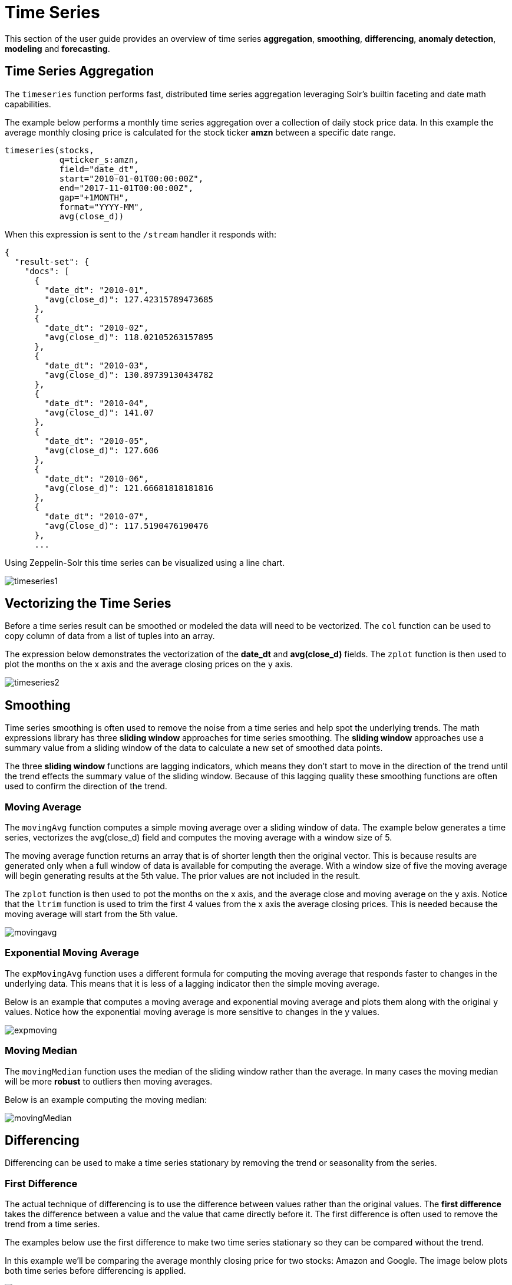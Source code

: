 = Time Series
// Licensed to the Apache Software Foundation (ASF) under one
// or more contributor license agreements.  See the NOTICE file
// distributed with this work for additional information
// regarding copyright ownership.  The ASF licenses this file
// to you under the Apache License, Version 2.0 (the
// "License"); you may not use this file except in compliance
// with the License.  You may obtain a copy of the License at
//
//   http://www.apache.org/licenses/LICENSE-2.0
//
// Unless required by applicable law or agreed to in writing,
// software distributed under the License is distributed on an
// "AS IS" BASIS, WITHOUT WARRANTIES OR CONDITIONS OF ANY
// KIND, either express or implied.  See the License for the
// specific language governing permissions and limitations
// under the License.

This section of the user guide provides an overview of time series *aggregation*,
*smoothing*, *differencing*, *anomaly detection*, *modeling* and *forecasting*.

== Time Series Aggregation

The `timeseries` function performs fast, distributed time
series aggregation leveraging Solr's builtin faceting and date math capabilities.

The example below performs a monthly time series aggregation over a collection of
daily stock price data.  In this example the average monthly closing price is calculated for the stock
ticker *amzn* between a specific date range.

[source,text]
----
timeseries(stocks,
           q=ticker_s:amzn,
           field="date_dt",
           start="2010-01-01T00:00:00Z",
           end="2017-11-01T00:00:00Z",
           gap="+1MONTH",
           format="YYYY-MM",
           avg(close_d))
----

When this expression is sent to the `/stream` handler it responds with:

[source,json]
----
{
  "result-set": {
    "docs": [
      {
        "date_dt": "2010-01",
        "avg(close_d)": 127.42315789473685
      },
      {
        "date_dt": "2010-02",
        "avg(close_d)": 118.02105263157895
      },
      {
        "date_dt": "2010-03",
        "avg(close_d)": 130.89739130434782
      },
      {
        "date_dt": "2010-04",
        "avg(close_d)": 141.07
      },
      {
        "date_dt": "2010-05",
        "avg(close_d)": 127.606
      },
      {
        "date_dt": "2010-06",
        "avg(close_d)": 121.66681818181816
      },
      {
        "date_dt": "2010-07",
        "avg(close_d)": 117.5190476190476
      },
      ...
----

Using Zeppelin-Solr this time series can be visualized using a line chart.

image::images/math-expressions/timeseries1.png[]


== Vectorizing the Time Series

Before a time series result can be smoothed or modeled the data will need to be vectorized.
The `col` function can be used
to copy column of data from a list of tuples into an array.

The expression below demonstrates the vectorization of the *date_dt* and *avg(close_d)* fields.
The `zplot` function is then used to plot the months on the x axis and the average closing prices
on the y axis.

image::images/math-expressions/timeseries2.png[]


== Smoothing

Time series smoothing is often used to remove the noise from a time series and help
spot the underlying trends.
The math expressions library has three *sliding window* approaches
for time series smoothing. The *sliding window* approaches use a summary value
from a sliding window of the data to calculate a new set of smoothed data points.

The three *sliding window* functions are lagging indicators, which means
they don't start to move in the direction of the trend until the trend effects
the summary value of the sliding window. Because of this lagging quality these smoothing
functions are often used to confirm the direction of the trend.

=== Moving Average

The `movingAvg` function computes a simple moving average over a sliding window of data.
The example below generates a time series, vectorizes the avg(close_d) field and computes the
moving average with a window size of 5.

The moving average function returns an array that is of shorter length
then the original vector. This is because results are generated only when a full window of data
is available for computing the average. With a window size of five the moving average will
begin generating results at the 5th value. The prior values are not included in the result.

The `zplot` function is then used to pot the months on the x axis, and the average close and moving
average on the y axis. Notice that the `ltrim` function is used to trim the first 4 values from
the x axis the average closing prices. This is needed because the moving average will start from the
5th value.

image::images/math-expressions/movingavg.png[]

=== Exponential Moving Average

The `expMovingAvg` function uses a different formula for computing the moving average that
responds faster to changes in the underlying data. This means that it is
less of a lagging indicator then the simple moving average.

Below is an example that computes a moving average and exponential moving average and plots them
along with the original y values. Notice how the exponential moving average is more sensitive
to changes in the y values.

image::images/math-expressions/expmoving.png[]


=== Moving Median

The `movingMedian` function uses the median of the sliding window rather than the average.
In many cases the moving median will be more *robust* to outliers then moving averages.

Below is an example computing the moving median:

image::images/math-expressions/movingMedian.png[]


== Differencing

Differencing can be used to make
a time series stationary by removing the trend or seasonality from the series.

=== First Difference

The actual technique of differencing is to use the difference between values rather than the
original values. The *first difference* takes the difference between a value and the value
that came directly before it. The first difference is often used to remove the trend
from a time series.

The examples below use the first difference to make two time series stationary so they can be compared
without the trend.

In this example we'll be comparing the average monthly closing price for two stocks: Amazon and Google.
The image below plots both time series before differencing is applied.

image::images/math-expressions/timecompare.png[]

In the next example the `diff` function is applied to both time series inside the `zplot` function.
The `diff` can be applied inside the `zplot` function or like any other function inside of the `let`
function.

Notice that both time series now have the trend removed and the monthly movements of the stock price
can be studied without being influenced by the trend.

image::images/math-expressions/diff1.png[]

In the next example the `zoom` function of the time series visualization is used to zoom into a specific
range of months. This allows for closer inspection of the data. With closer inspection of the data there appears
to be some correlation between the monthly movements of the two stocks.

image::images/math-expressions/diffzoom.png[]

In the final example the differenced time series are correlated with the `corr` function.

image::images/math-expressions/diffcorr.png[]



=== Lagged Differences

The `diff` function has an optional second parameter to specify a lag in the difference.
If a lag is specified the difference is taken between a value and the value at a specified
lag in the past. Lagged differences are often used to remove seasonality from a time series.

The simple example below demonstrates how lagged differencing works.
Notice that the array in the example follows a simple repeated pattern. This type of pattern
is often displayed with seasonality. In this example we can remove this pattern using
the `diff` function with a lag of 4. This will subtract the value lagging four indexes
behind the current index. Notice that result set size is the original array size minus the lag.
This is because the `diff` function only returns results for values where the lag of 4
is possible to compute.

image::images/math-expressions/season.png[]

image::images/math-expressions/seasondiff.png[]


== Anomaly Detection

The `movingMAD` (moving mean absolute deviation) function can be used to surface anomalies
in a time series by measuring dispersion (deviation from the mean) within a sliding window.

The `movingMAD` function operates in a similar manner as a moving average, except it
measures the mean absolute deviation within the window rather then the average. By
looking for unusually high or low dispersion we can find anomalies in the time
series.

For this example we'll be working with daily stock prices for Amazon over a two year
period. The daily stock data will provide a larger data set to study.

In the example below the `search` expression is used to return the daily closing price
for the ticker *amzn* over a two year period.

image::images/math-expressions/anomaly.png[]

The next step is to apply the `movingMAD` function to the data to calculate
the moving mean absolute deviation over a 10 day window. The example below shows the function being
applied and visualized.

image::images/math-expressions/mad.png[]

Once the moving MAD has been calculated we can visualize the distribution of dispersion
with the `empiricalDistribution` function. The example below plots the empirical
distribution with 10 bins, creating a 10 bin histogram of the dispersion of the
time series.

This visualization shows that most of the mean absolute deviations fall between 0 and
9.2 with the mean of the final bin at 11.94.

image::images/math-expressions/maddist.png[]

The final step is to detect outliers in the series using the `outliers` function.
The `outliers` function uses a probability distribution to find outliers in a numeric vector.
The `outliers` function takes four parameters:

* Probability distribution
* Numeric vector
* Low probability threshold
* High probablity threshold
* List of results that the numeric vector was selected from.

The `outliers` function iterates the numeric vector and uses the probability
distribution to calculate the cumulative probability of each value. If the cumulative
probability is below the low probability threshold or above the high threshold it considers
the value an outlier. When the `outliers` function encounters an outlier it returns
the corresponding result from the list of results provided as the fifth parameter.
It also includes the cumulative probability and the value of the outlier.

The example below shows the `outliers` function applied to the Amazon stock
price data set. The empirical distribution of the moving mean absolute deviation is
the first parameter. The vector containing the moving mean absolute
deviations is the second parameter. -1 is the low and .99 is the high probability
thresholds. -1 means that low outliers will not be considered. The final parameter
is the original result set containing the *close_d* and *date_dt* fields.

The output of the `outliers` function contains the results where an outlier was detected.
In this case 5 results above the .99 probability threshold were detected.


image::images/math-expressions/outliers.png[]


== Modeling

Math Expressions has a number of functions that can be used to
model a time series. These functions include linear regression,
polynomial and harmonic curve fitting, loess regression and KNN regression.

Each of the these functions can model a time series and be used for
interpolation (predicting values within the dataset) and several
can be used for extrapolation (predicting values beyond the data set).

Each of these functions are covered in detail in the Linear Regression, Curve
Fitting and Machine Learning sections of the user guide.

The example below uses the `polyfit` function (polynomial regression) to
fit a non-linear model to a time series. The data set being used is the
monthly average closing price for Amazon over an eight year period.

In this example the `polyfit` function returns a fitted model for the *y*
axis, which is the average monthly closing prices, using a 4 degree polynomial.
The degree of the polynomial determines the number of curves in the
model. The fitted model is set to the variable *y1*. The fitted model
is then directly plotted with `zplot` along with the original *y*
values.

The visualization shows the smooth line fit through the average closing
price data.

image::images/math-expressions/timemodel.png[]


== Forecasting

The `polyfit` function can also be used to extrapolate a time series to forecast
future stock prices. The example below demonstrates a 10 month forecast.

In the example the `polyfit` function fits a model to the *y* access and the model
is set to the variable *m*. Then to create a forecast 10 zeros are appended
to the *y* axis to create new vector called y10. Then a new x axis is created using
the `natural` function which returns a sequence of whole numbers 0 to the length of y10.
The new x axis is stored in the variable x10.

The `predict` function uses the fitted model to predict values for the new x axis stored in
variable x10.

The `zplot` function is used to plot x10 vector on the x axis and y10 and extrapolated
model on the y axis. Notice that the y10 vector drops to zero where the observed data
ends, but the forecast continues along the curve
of the fitted model.

image::images/math-expressions/forecast.png[]
